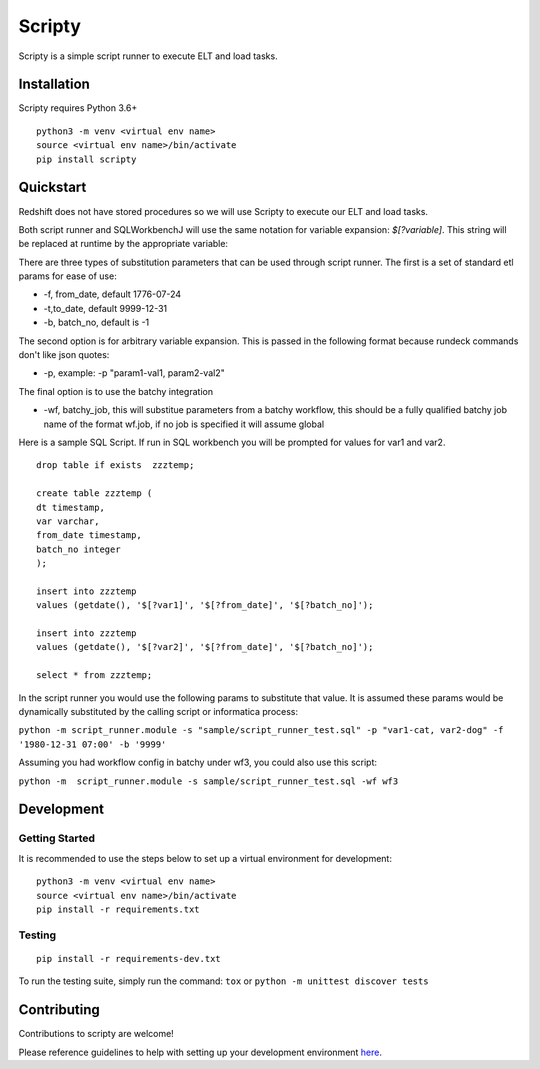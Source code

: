 Scripty
============

.. image:: https://badge.fury.io/py/scripty.svg
    :target: https://badge.fury.io/py/scripty
    :alt: PyPI Version

.. image:: https://readthedocs.org/projects/scripty/badge/?version=latest
    :target: https://scripty.readthedocs.io/en/latest/?badge=latest
    :alt: Documentation Status

.. image:: https://api.codacy.com/project/badge/Grade/b567417a57594f59bb715fc8a72108bf
    :target: https://www.codacy.com/gh/equinoxfitness/scripty?utm_source=github.com&amp;utm_medium=referral&amp;utm_content=equinoxfitness/scripty&amp;utm_campaign=Badge_Grade
    :alt: Code Quality Grade

.. image:: https://img.shields.io/badge/Contributor%20Covenant-v2.0%20adopted-ff69b4.svg
    :target: https://github.com/equinoxfitness/datacoco-email_tools/blob/master/CODE_OF_CONDUCT.rst
    :alt: Code of Conduct

Scripty is a simple script runner to execute ELT and load tasks.

Installation
------------

Scripty requires Python 3.6+

::

    python3 -m venv <virtual env name>
    source <virtual env name>/bin/activate
    pip install scripty

Quickstart
----------

Redshift does not have stored procedures so we will use Scripty to execute our ELT and load tasks.

Both script runner and SQLWorkbenchJ will use the same notation for variable expansion: `$[?variable]`.  This string will be replaced at runtime by the appropriate variable:

There are three types of substitution parameters that can be used through script runner.  The first is a set of standard etl params for ease of use:

*  -f, from_date, default 1776-07-24
*  -t,to_date, default 9999-12-31
*  -b, batch_no, default is -1

The second option is for arbitrary variable expansion.  This is passed in the following format because rundeck commands don't like json quotes:

*  -p, example: -p "param1-val1, param2-val2"

The final option is to use the batchy integration

*  -wf, batchy_job, this will substitue parameters from a batchy workflow, this should be a fully qualified batchy job name of the format wf.job, if no job is specified it will assume global

Here is a sample SQL Script.  If run in SQL workbench you will be prompted for values for var1 and var2.

::

    drop table if exists  zzztemp;

    create table zzztemp (
    dt timestamp,
    var varchar,
    from_date timestamp,
    batch_no integer
    );

    insert into zzztemp
    values (getdate(), '$[?var1]', '$[?from_date]', '$[?batch_no]');

    insert into zzztemp
    values (getdate(), '$[?var2]', '$[?from_date]', '$[?batch_no]');

    select * from zzztemp;


In the script runner you would use the following params to substitute that value.  It is assumed these params would be dynamically substituted by the calling script or informatica process:

``python -m script_runner.module -s "sample/script_runner_test.sql" -p "var1-cat, var2-dog" -f '1980-12-31 07:00' -b '9999'``

Assuming you had workflow config in batchy under wf3, you could also use this script:

``python -m  script_runner.module -s sample/script_runner_test.sql -wf wf3``


Development
-----------

Getting Started
~~~~~~~~~~~~~~~

It is recommended to use the steps below to set up a virtual environment for development:

::

    python3 -m venv <virtual env name>
    source <virtual env name>/bin/activate
    pip install -r requirements.txt

Testing
~~~~~~~

::

    pip install -r requirements-dev.txt

To run the testing suite, simply run the command: ``tox`` or ``python -m unittest discover tests``

Contributing
------------

Contributions to scripty are welcome!

Please reference guidelines to help with setting up your development
environment
`here <https://github.com/equinoxfitness/scripty/blob/master/CONTRIBUTING.rst>`__.